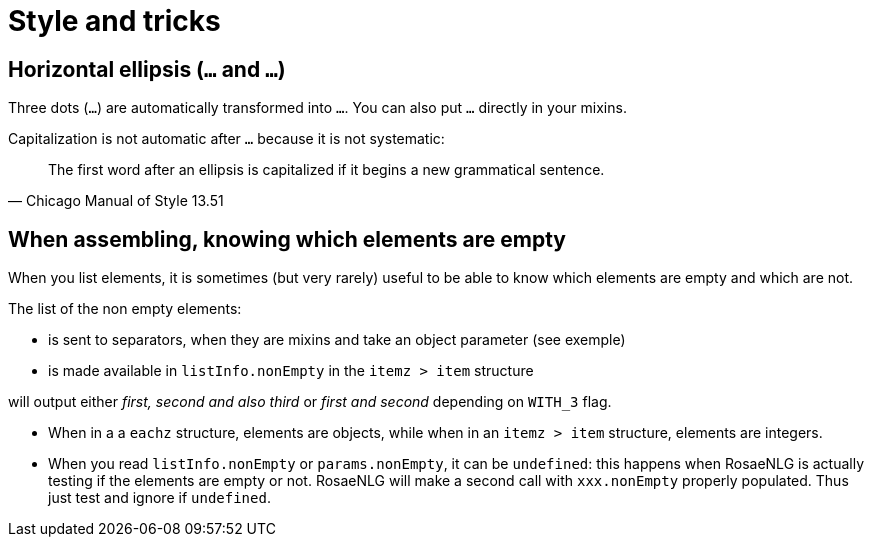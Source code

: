 = Style and tricks

== Horizontal ellipsis (`…` and `...`)

Three dots (`...`) are automatically transformed into `…`. You can also put `…` directly in your mixins.

Capitalization is not automatic after `…` because it is not systematic:
[quote, Chicago Manual of Style 13.51]
____________________________________________________________________
The first word after an ellipsis is capitalized if it begins a new grammatical sentence.
____________________________________________________________________

== When assembling, knowing which elements are empty

When you list elements, it is sometimes (but very rarely) useful to be able to know which elements are empty and which are not. 

The list of the non empty elements:

* is sent to separators, when they are mixins and take an object parameter (see exemple)
* is made available in `listInfo.nonEmpty` in the `itemz > item` structure

++++
<script>
spawnEditor('en_US', 
`mixin asmMixin(params)
  if params && params.nonEmpty && params.nonEmpty.length==3
    | and also
  else
    | and
- let WITH_3 = true;
p
  itemz {mode:'single_sentence', separator: ',', last_separator: 'asmMixin'}
    item
      | first
    item
      | second
    item
      if WITH_3
        | third

`, 'irst, second and also third'
);
</script>
++++
will output either _first, second and also third_ or _first and second_ depending on `WITH_3` flag.

* When in a a `eachz` structure, elements are objects, while when in an `itemz > item` structure, elements are integers.
* When you read `listInfo.nonEmpty` or `params.nonEmpty`, it can be `undefined`: this happens when RosaeNLG is actually testing if the elements are empty or not. RosaeNLG will make a second call with `xxx.nonEmpty` properly populated. Thus just test and ignore if `undefined`.
